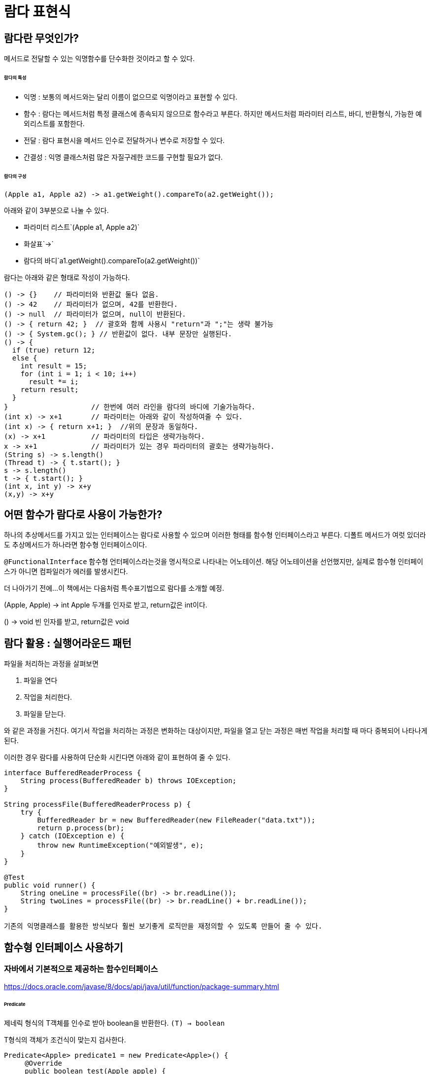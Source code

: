 = 람다 표현식

== 람다란 무엇인가?

메서드로 전달할 수 있는 익명함수를 단수화한 것이라고 할 수 있다.

====== 람다의 특성

* 익명 : 보통의 메서드와는 달리 이름이 없으므로 익명이라고 표현할 수 있다.
* 함수 : 람다는 메서드처럼 특정 클래스에 종속되지 않으므로 함수라고 부른다. 하지만 메서드처럼 파라미터 리스트, 바디, 반환형식, 가능한 예외리스트를 포함한다.
* 전달 : 람다 표현시을 메서드 인수로 전달하거나 변수로 저장할 수 있다.
* 간결성 : 익명 클래스처럼 많은 자질구레한 코드를 구현할 필요가 없다.

====== 람다의 구성

[source,java]
(Apple a1, Apple a2) -> a1.getWeight().compareTo(a2.getWeight());

아래와 같이 3부분으로 나눌 수 있다.

* 파라미터 리스트`(Apple a1, Apple a2)`
* 화살표`->`
* 람다의 바디`a1.getWeight().compareTo(a2.getWeight())`


람다는 아래와 같은 형태로 작성이 가능하다.
[source,java]
----
() -> {}    // 파라미터와 반환값 둘다 없음.
() -> 42    // 파라미터가 없으며, 42를 반환한다.
() -> null  // 파라미터가 없으며, null이 반환된다.
() -> { return 42; }  // 괄호와 함께 사용시 "return"과 ";"는 생략 불가능
() -> { System.gc(); } // 반환값이 없다. 내부 문장만 실행된다.
() -> {
  if (true) return 12;
  else {
    int result = 15;
    for (int i = 1; i < 10; i++)
      result *= i;
    return result;
  }
}                    // 한번에 여러 라인을 람다의 바디에 기술가능하다.
(int x) -> x+1       // 파라미터는 아래와 같이 작성하여줄 수 있다.
(int x) -> { return x+1; }  //위의 문장과 동일하다.
(x) -> x+1           // 파라미터의 타입은 생략가능하다.
x -> x+1             // 파라미터가 있는 경우 파라미터의 괄호는 생략가능하다.
(String s) -> s.length()
(Thread t) -> { t.start(); }
s -> s.length()
t -> { t.start(); }
(int x, int y) -> x+y
(x,y) -> x+y
----

== 어떤 함수가 람다로 사용이 가능한가?

하나의 추상메서드를 가지고 있는 인터페이스는 람다로 사용할 수 있으며 이러한 형태를 함수형 인터페이스라고 부른다.
디폴트 메서드가 여럿 있더라도 추상메서드가 하나라면 함수형 인터페이스이다.

`@FunctionalInterface`
함수형 언터페이스라는것을 명시적으로 나타내는 어노테이션. 해당 어노테이션을 선언했지만, 실제로 함수형 인터페이스가 아니면 컴파일러가 에러를 발생시킨다.


더 나아가기 전에...
이 책에서는 다음처럼 특수표기법으로 람다를 소개할 예정.

(Apple, Apple) -> int
Apple 두개를 인자로 받고, return값은 int이다.

() -> void
빈 인자를 받고, return값은 void


== 람다 활용 : 실행어라운드 패턴

파일을 처리하는 과정을 살펴보면

. 파일을 연다
. 작업을 처리한다.
. 파일을 닫는다.

와 같은 과정을 거친다. 여기서 작업을 처리하는 과정은 변화하는 대상이지만, 파일을 열고 닫는 과정은 매번 작업을 처리할 때 마다 중복되어 나타나게 된다.

이러한 경우 람다를 사용하여 단순화 시킨다면 아래와 같이 표현하여 줄 수 있다.

[source,java]
----
interface BufferedReaderProcess {
    String process(BufferedReader b) throws IOException;
}

String processFile(BufferedReaderProcess p) {
    try {
        BufferedReader br = new BufferedReader(new FileReader("data.txt"));
        return p.process(br);
    } catch (IOException e) {
        throw new RuntimeException("예외발생", e);
    }
}

@Test
public void runner() {
    String oneLine = processFile((br) -> br.readLine());
    String twoLines = processFile((br) -> br.readLine() + br.readLine());
}

기존의 익명클래스를 활용한 방식보다 훨씬 보기좋게 로직만을 재정의할 수 있도록 만들어 줄 수 있다.

----

== 함수형 인터페이스 사용하기

=== 자바에서 기본적으로 제공하는 함수인터페이스

https://docs.oracle.com/javase/8/docs/api/java/util/function/package-summary.html

====== Predicate

제네릭 형식의 T객체를 인수로 받아 boolean을 반환한다.
`(T) -> boolean`

T형식의 객체가 조건식이 맞는지 검사한다.


[source,java]
----
Predicate<Apple> predicate1 = new Predicate<Apple>() {
     @Override
     public boolean test(Apple apple) {
         return apple.getColor().equals("green");
     }
  };
Predicate<Apple> predicate2 = apple -> apple.getColor().equals("green");
----

defaultMethod 간략하게소개할 것.

====== Consumer

제네릭형식의 T객체를 받아서 void를 반환한다.
`(T) -> void`

T형식의 객체를 인수로 받아서 어떤 동작을 수행할 때 사용.

[source,java]
----
Consumer<Apple> consumer1 = new Consumer<Apple>() {
    @Override
    public void accept(Apple apple) {
        System.out.println(apple);
    }
};

Consumer<Apple> consumer2 = System.out::println;
----

====== Function

제네릭형식의 T를 인수로 받아서 제네릭형식의 R객체를 반환한다.
(T)->R

[source,java]
----
Function<Apple, Integer> function1 = new Function<Apple, Integer>() {
    @Override
    public Integer apply(Apple apple) {
        return apple.getWeight();
    }
};

Function<Apple, Integer> function2 = Apple::getWeight;
----

=== 제공함수별 기본형 특화 함수형 인터페이스

참조형(Wrapper Type)을 사용할 경우 메모리사용과 속도면에서 많은 손해를 볼수밖에 없다.
자바에서는 기본적으로 이러한 기본형일때 사용할 수 있는 함수형 인터페이스를 제공한다.

[options="header", cols="20%,20%,60%"]
|===
|함수형 인터페이스|함수 디스크립터|기본형 특화
|Predict<T>|`T->boolean`|IntPredict, LongPredict, DoublePredict
|Consumer<T>|`T->void`|IntConsumer, LongConsumer, DoubleConsumer
|Function<T,R>|`T->R`|IntFunction<R>, IntToDoubleFunction, IntToLongFunction, LongFunction<R>, LongToIntFunction, LongToDoubleFunction, LongToIntFunction, DoubleFunction<R>, ToIntFunction<T>, ToDoubleFunction<T>, ToLongFunction<T>
|Supplier<T>|`()->T`|BooleanSupplier, IntSupplier, LongSupplier, DoubleSupplier
|UnaryOperator<T>|`T->T`|IntUnaryOperator, LongUnaryOperator, DoubleUnaryOperator
|BinaryOperator<L, R>|`(T, T)->T`|IntBinaryOperator, LongBinaryOperator, DoubleBinaryOperator
|BiPredicate<L, R>|`(L, R)->boolean`|
|BiConsumer<T, U>|`(T, U)->void`|ObjIntConsumer<T>, ObjLongConsumer<T>, ObjDoubleConsumer<T>
|BiFunction<T, U, R>|`(T, U)-> R`|ToIntBiFunction<T, U>, ToLongBiFunction<T, U>, ToDoubleBiFunction<T, U>
|===

== 형식 검사, 형식 추론 제약

====== 형식 검사

`filter(inventory, (Apple a)-> a.getWeight() > 150)`

. filter 메서드의 선언을 확인한다.
. filter메서드는 두번째 파라미터로 Predicate<Apple> 형식(대상형식)을 기대한다.
. Predicate<Apple>은 test라는 한개의 추상 메서드를 정의하는 함수형 인터페이스이다.
. test메서드는 Apple을 받아 boolean을 반환하는 함수 디스크립터를 묘사한다.
. filter메서드로 전달된 인수는 이와같은 요구사항을 만족해야 한다.

====== 지역 변수 사용

람다 표현식에서는 파라미터로 넘겨진 변수가 아닌 외부에서 정의된 변수(자유변수)를 활용할 수 있다.

[source,java]
----
int portNumber = 1337;
Runnable r = () -> System.out.println(portNumber);
----

자유변수로 사용될 때 유의사항은 이 변수가 final처럼 사용되어야 한다는 점이다. 예를 들어 아래와 같이 portNumber에 값을 변경할 경우, portNumber에 값을 두 번 할당하므로 컴파일 할 수 없는 코드이다.

[source,java]
----
int potNumber = 1337;
Runnable r = () -> System.out.println(portNumber); //에러!!
portNumber = 313337
----

람다에서 지역변수에 바로 접근할 수 있다는 가정 하에 람다가 스레드에서 실행된다면 변수를 할당한 스레드가 사라져서 변수할당이 해제되었는데도 람다를 실행하려는 스레드에서는 해당 변수에 접근하려고 할 수 있다. 따라서 자바 구현에서는 원래 변수에 접근을 허용하는 것이 아니라 자유 지역변수의 복사본을 제공한다. 따라서 복사본의 값이 바뀌지 않아야 하므로 지역변수에는 한번만 값을 할당해야 한다는 제약이 생긴것이다.

== 메서드 레퍼런스

메서드 레퍼런스란 특정 메스드만을 호출하는 람다의 축약형이라고 생각할 수 있다. 메서드명 앞에 구분자(::)를 붙이는 방식으로 메서드 레퍼런스를 활용할 수 있다.

[options="header"]
|===
|람다|메서드 레퍼런스 단축 표현
|`(Apple a) -> a.getWeight()`|`Apple::getWeight`
|`(Integer a) -> a.parseInt()`|`Integer::parseInt`
|`() -> Thread.currnetThread().dumpStack()`|`Thread.currentThread()::dumpStack`
|`(str, i) -> str.substring(i)`|`String::substring`
|`(String s) -> System.out.println(s)`|`System.out::println`
|===

메서드 레퍼런스를 만드는 방법

메서드 레퍼런스는 3가지 유형으로 구분할 수 있다.

. 정적 메서드레퍼런스
  * 람다 : (args) -> ClassName.staticMethod(args) +
메서드 레퍼런스 : ClassName::staticMethod
  * 예를들어 Integer의 parseInt 메서드는 Integer::parseInt로 표현할 수 있다.
. 인스턴스 메서드 레퍼런스
  * 람다 : (arg0, rest) -> arg0.instanceMethod(rest) +
메서드 레퍼런스 : ClassName::instanceMethod
  * 예를들어 String의 length 메서드는 String::length 로 표현할 수 있다.
. 기존 객체의 인스턴스 메서드 레퍼런스
  * 람다 : (args) -> expr.instanceMethod(args) +
메서드 레퍼런스 : expr::instanceMethod
  * 예를들어 Transaction 객체를 할당받은 expensiveTransaction 지역변수가 있고, Transaction 객체에는 getValue가 있다면, 이를 expensiveTransaction::getValue라고 표현할 수 있다.

====== 생성자 레퍼런스
생성자도 메서드 레퍼런스를 사용하여 호출할 수 있다.

[source,java]
----
//빈생성자 사용
Supplier<Apple> a = new Supplier<Apple>() {
    @Override
    public Apple get() {
        return new Apple();
    }
};
Supplier<Apple> b = () -> new Apple();
Supplier<Apple> c = Apple::new;
----

=== 람다 표현식을 조합할 수 있는 유용한 메서드

====== Comparator 조합하기

[source,java]
----
//메서드 레퍼런스를 통한 무게 가져오기
Comparator<Apple> c = Comparator.comparing(Apple::getWeight);

//역정렬
Comparator.comparing(Apple::getWeight)
        .reversed();

//정렬조건 추가
Comparator.comparing(Apple::getWeight)
        .reversed()
        .thenComparing(Apple::getCountry);
----

====== Predicate 조합하기

[source,java]
----
// Predicate 선언하기.
Predicate<Apple> redApple = (a) -> a.getColor().equals("red");

// predicate 뒤집기.
Predicate<Apple> notRedApple = redApple.negate();

// red & heavy
Predicate<Apple> redAndHeavyApple = redApple.and(a -> a.getWeight() > 150);
----

====== Function 조합하기

[source, java]
----
// Function 조합
Function<Integer, Integer> f = x -> x + 1;
Function<Integer, Integer> g = x -> x * 2;

//f를 부른다음 g를 부른다.
Function<Integer, Integer> h = f.andThen(g);

//6이 출력된다.
System.out.println(h.apply(2));

// Function 조합
Function<Integer, Integer> i = x -> x + 1;
Function<Integer, Integer> j = x -> x * 2;

//j를 먼저 부른다음 i를 부른다.
Function<Integer, Integer> k = i.compose(j);

// 5가 출력된다.
System.out.println(k.apply(2));
----

== 요약

* 람다표현식은 익명함수의 일종이다.
* 함수형 인터페이스는 하나의 추상메서드만을 정의하는 인터페이스이다.
* 자바에서는 자주 사용하는 다양한 함수형 인터페이스를 제공한다. Function<T, R>, Predicate<T>, Supplier<T>, Consumer<T>
* 각 함수형 인터페이스는 박싱동작을 피할 수 있도록 IntPredicate, IntToLongFunction과 같은 기본형 인터페이스도 제공한다.
* 실행어라운드 패턴을 람다와 활용하면 유연성과 재사용성을 얻을 수 있다.
* 람다 표현식의 기대형식을 대상 형식이라고 한다.
* 메서드 레퍼런스를 이용하면 기존의 메서드 구현을 재사용하고 직접 전달할 수 있다.
* Comparator, Predicate, Function 같은 함수형 인터페이스는 람다 표현식을 조합할 수 있는 다양한 디폴트 메서드를 제공한다.
